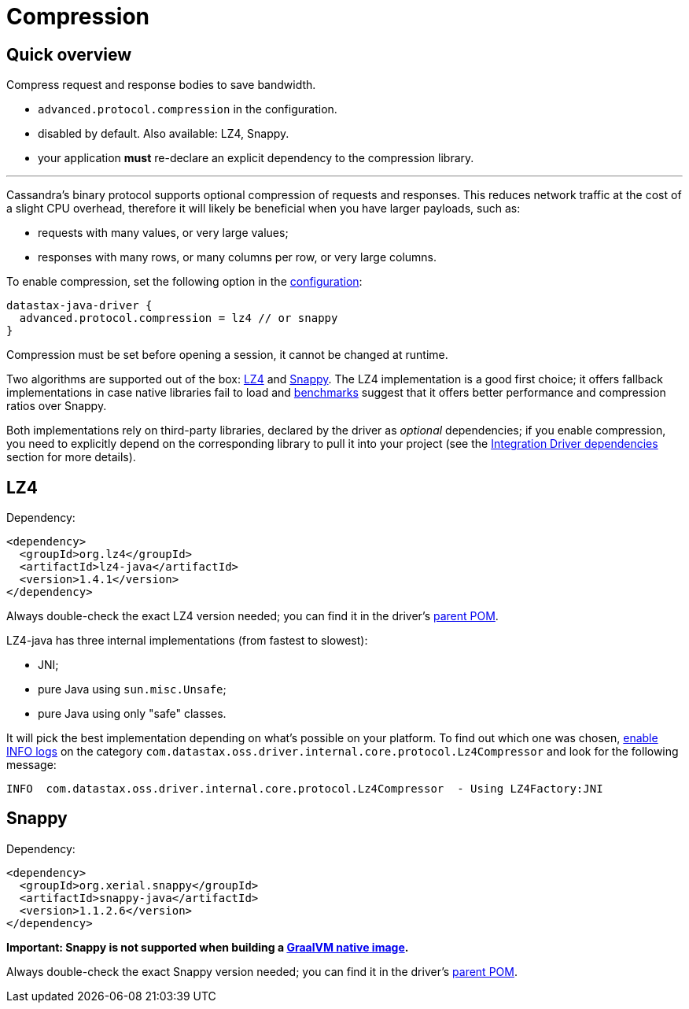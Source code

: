 = Compression

== Quick overview

Compress request and response bodies to save bandwidth.

* `advanced.protocol.compression` in the configuration.
* disabled by default.
Also available: LZ4, Snappy.
* your application *must* re-declare an explicit dependency to the compression library.

'''

Cassandra's binary protocol supports optional compression of requests and responses.
This reduces network traffic at the cost of a slight CPU overhead, therefore it will likely be beneficial when you have larger payloads, such as:

* requests with many values, or very large values;
* responses with many rows, or many columns per row, or very large columns.

To enable compression, set the following option in the xref:core/configuration/adoc[configuration]:

----
datastax-java-driver {
  advanced.protocol.compression = lz4 // or snappy
}
----

Compression must be set before opening a session, it cannot be changed at runtime.

Two algorithms are supported out of the box: https://github.com/jpountz/lz4-java[LZ4] and http://google.github.io/snappy/[Snappy].
The LZ4 implementation is a good first choice;
it offers fallback implementations in case native libraries fail to load and http://java-performance.info/performance-general-compression/[benchmarks] suggest that it offers better performance and compression ratios over Snappy.

Both implementations rely on third-party libraries, declared by the driver as _optional_ dependencies;
if you enable compression, you need to explicitly depend on the corresponding library to pull it into your project (see the xref:core/integration.adoc#driver-dependencies[Integration Driver dependencies] section for more details).

== LZ4

Dependency:

[source,xml]
----
<dependency>
  <groupId>org.lz4</groupId>
  <artifactId>lz4-java</artifactId>
  <version>1.4.1</version>
</dependency>
----

Always double-check the exact LZ4 version needed;
you can find it in the driver's https://search.maven.org/search?q=g:com.datastax.oss%20AND%20a:java-driver-parent&core=gav[parent POM].

LZ4-java has three internal implementations (from fastest to slowest):

* JNI;
* pure Java using `sun.misc.Unsafe`;
* pure Java using only "safe" classes.

It will pick the best implementation depending on what's possible on your platform.
To find out which one was chosen, xref:core/logging.adoc[enable INFO logs] on the category `com.datastax.oss.driver.internal.core.protocol.Lz4Compressor` and look for the following message:

----
INFO  com.datastax.oss.driver.internal.core.protocol.Lz4Compressor  - Using LZ4Factory:JNI
----

== Snappy

Dependency:

[source,xml]
----
<dependency>
  <groupId>org.xerial.snappy</groupId>
  <artifactId>snappy-java</artifactId>
  <version>1.1.2.6</version>
</dependency>
----

*Important: Snappy is not supported when building a xref:core/graalvm.adoc[GraalVM native image].*

Always double-check the exact Snappy version needed;
you can find it in the driver's https://search.maven.org/search?q=g:com.datastax.oss%20AND%20a:java-driver-parent&core=gav[parent POM].
